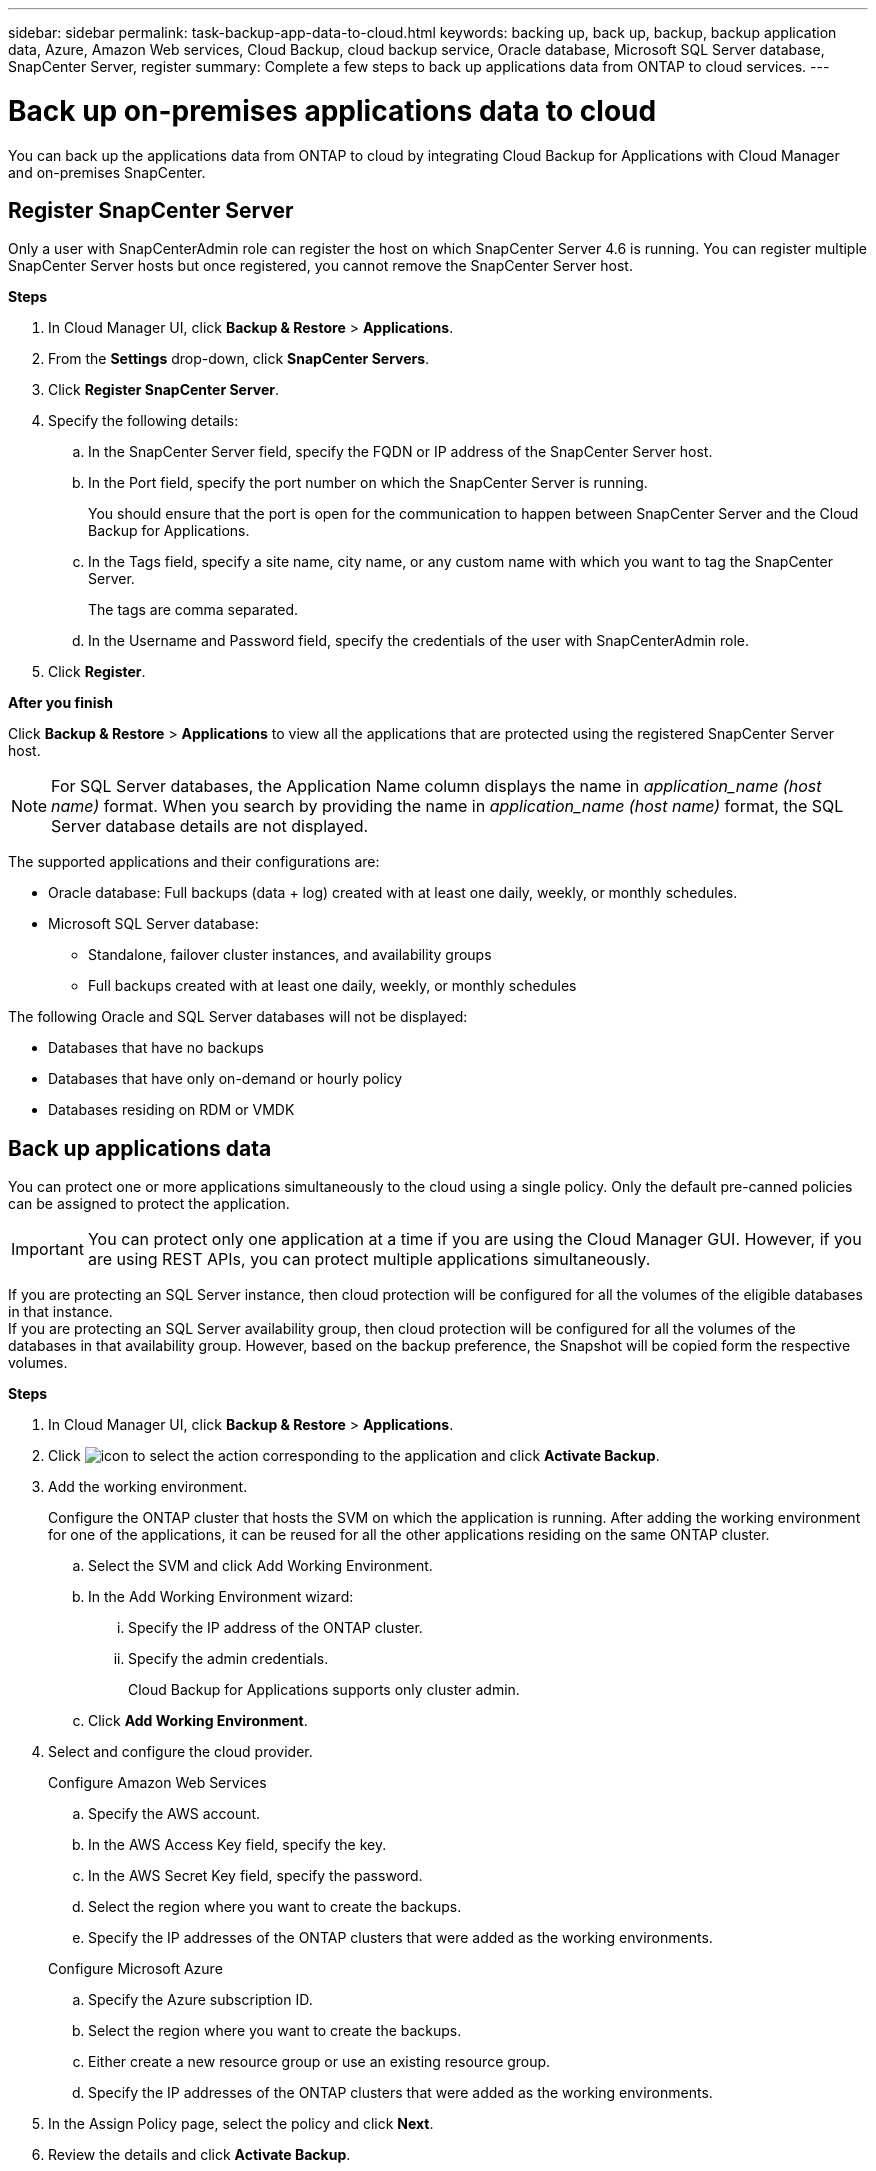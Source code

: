 ---
sidebar: sidebar
permalink: task-backup-app-data-to-cloud.html
keywords: backing up, back up, backup, backup application data, Azure, Amazon Web services, Cloud Backup, cloud backup service, Oracle database, Microsoft SQL Server database, SnapCenter Server, register
summary: Complete a few steps to back up applications data from ONTAP to cloud services.
---

= Back up on-premises applications data to cloud
:hardbreaks:
:nofooter:
:icons: font
:linkattrs:
:imagesdir: ./media/

[.lead]

You can back up the applications data from ONTAP to cloud by integrating Cloud Backup for Applications with Cloud Manager and on-premises SnapCenter.

== Register SnapCenter Server

Only a user with SnapCenterAdmin role can register the host on which SnapCenter Server 4.6 is running. You can register multiple SnapCenter Server hosts but once registered, you cannot remove the SnapCenter Server host.

*Steps*

. In Cloud Manager UI, click *Backup & Restore* > *Applications*.
. From the *Settings* drop-down, click *SnapCenter Servers*.
. Click *Register SnapCenter Server*.
. Specify the following details:
.. In the SnapCenter Server field, specify the FQDN or IP address of the SnapCenter Server host.
.. In the Port field, specify the port number on which the SnapCenter Server is running.
+
You should ensure that the port is open for the communication to happen between SnapCenter Server and the Cloud Backup for Applications.
.. In the Tags field, specify a site name, city name, or any custom name with which you want to tag the SnapCenter Server.
+
The tags are comma separated.
.. In the Username and Password field, specify the credentials of the user with SnapCenterAdmin role.
. Click *Register*.

*After you finish*

Click *Backup & Restore* > *Applications* to view all the applications that are protected using the registered SnapCenter Server host.

NOTE: For SQL Server databases, the Application Name column displays the name in _application_name (host name)_ format. When you search by providing the name in _application_name (host name)_ format, the SQL Server database details are not displayed.

The supported applications and their configurations are:

*	Oracle database: Full backups (data + log) created with at least one daily, weekly, or monthly schedules.
* Microsoft SQL Server database:
** Standalone, failover cluster instances, and availability groups
** Full backups created with at least one daily, weekly, or monthly schedules

The following Oracle and SQL Server databases will not be displayed:

* Databases that have no backups
* Databases that have only on-demand or hourly policy
* Databases residing on RDM or VMDK

== Back up applications data

You can protect one or more applications simultaneously to the cloud using a single policy. Only the default pre-canned policies can be assigned to protect the application.

IMPORTANT: You can protect only one application at a time if you are using the Cloud Manager GUI. However, if you are using REST APIs, you can protect multiple applications simultaneously.

If you are protecting an SQL Server instance, then cloud protection will be configured for all the volumes of the eligible databases in that instance.
If you are protecting an SQL Server availability group, then cloud protection will be configured for all the volumes of the databases in that availability group. However, based on the backup preference, the Snapshot will be copied form the respective volumes.

*Steps*

. In Cloud Manager UI, click *Backup & Restore* > *Applications*.
. Click image:icon-action.png[icon to select the action] corresponding to the application and click *Activate Backup*.
. Add the working environment.
+
Configure the ONTAP cluster that hosts the SVM on which the application is running. After adding the working environment for one of the applications, it can be reused for all the other applications residing on the same ONTAP cluster.
+
.. Select the SVM and click Add Working Environment.
.. In the Add Working Environment wizard:
... Specify the IP address of the ONTAP cluster.
... Specify the admin credentials.
+
Cloud Backup for Applications supports only cluster admin.
.. Click *Add Working Environment*.
. Select and configure the cloud provider.
+
[role="tabbed-block"]
====

.Configure Amazon Web Services
--
.. Specify the AWS account.
.. In the AWS Access Key field, specify the key.
.. In the AWS Secret Key field, specify the password.
.. Select the region where you want to create the backups.
.. Specify the IP addresses of the ONTAP clusters that were added as the working environments.
--

.Configure Microsoft Azure
--
.. Specify the Azure subscription ID.
.. Select the region where you want to create the backups.
.. Either create a new resource group or use an existing resource group.
.. Specify the IP addresses of the ONTAP clusters that were added as the working environments.
--
====

[start=5]
. In the Assign Policy page, select the policy and click *Next*.
. Review the details and click *Activate Backup*.
